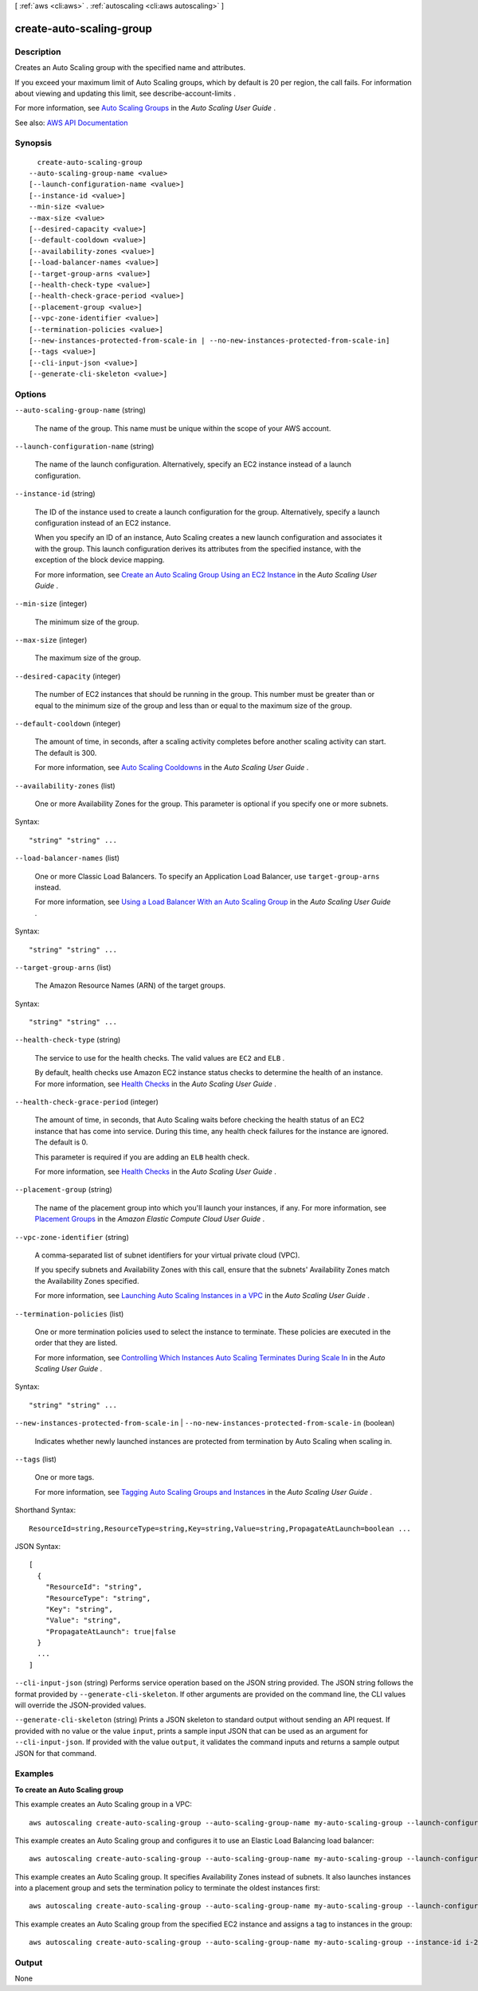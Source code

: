 [ :ref:`aws <cli:aws>` . :ref:`autoscaling <cli:aws autoscaling>` ]

.. _cli:aws autoscaling create-auto-scaling-group:


*************************
create-auto-scaling-group
*************************



===========
Description
===========



Creates an Auto Scaling group with the specified name and attributes.

 

If you exceed your maximum limit of Auto Scaling groups, which by default is 20 per region, the call fails. For information about viewing and updating this limit, see  describe-account-limits .

 

For more information, see `Auto Scaling Groups <http://docs.aws.amazon.com/autoscaling/latest/userguide/AutoScalingGroup.html>`_ in the *Auto Scaling User Guide* .



See also: `AWS API Documentation <https://docs.aws.amazon.com/goto/WebAPI/autoscaling-2011-01-01/CreateAutoScalingGroup>`_


========
Synopsis
========

::

    create-auto-scaling-group
  --auto-scaling-group-name <value>
  [--launch-configuration-name <value>]
  [--instance-id <value>]
  --min-size <value>
  --max-size <value>
  [--desired-capacity <value>]
  [--default-cooldown <value>]
  [--availability-zones <value>]
  [--load-balancer-names <value>]
  [--target-group-arns <value>]
  [--health-check-type <value>]
  [--health-check-grace-period <value>]
  [--placement-group <value>]
  [--vpc-zone-identifier <value>]
  [--termination-policies <value>]
  [--new-instances-protected-from-scale-in | --no-new-instances-protected-from-scale-in]
  [--tags <value>]
  [--cli-input-json <value>]
  [--generate-cli-skeleton <value>]




=======
Options
=======

``--auto-scaling-group-name`` (string)


  The name of the group. This name must be unique within the scope of your AWS account.

  

``--launch-configuration-name`` (string)


  The name of the launch configuration. Alternatively, specify an EC2 instance instead of a launch configuration.

  

``--instance-id`` (string)


  The ID of the instance used to create a launch configuration for the group. Alternatively, specify a launch configuration instead of an EC2 instance.

   

  When you specify an ID of an instance, Auto Scaling creates a new launch configuration and associates it with the group. This launch configuration derives its attributes from the specified instance, with the exception of the block device mapping.

   

  For more information, see `Create an Auto Scaling Group Using an EC2 Instance <http://docs.aws.amazon.com/autoscaling/latest/userguide/create-asg-from-instance.html>`_ in the *Auto Scaling User Guide* .

  

``--min-size`` (integer)


  The minimum size of the group.

  

``--max-size`` (integer)


  The maximum size of the group.

  

``--desired-capacity`` (integer)


  The number of EC2 instances that should be running in the group. This number must be greater than or equal to the minimum size of the group and less than or equal to the maximum size of the group.

  

``--default-cooldown`` (integer)


  The amount of time, in seconds, after a scaling activity completes before another scaling activity can start. The default is 300.

   

  For more information, see `Auto Scaling Cooldowns <http://docs.aws.amazon.com/autoscaling/latest/userguide/Cooldown.html>`_ in the *Auto Scaling User Guide* .

  

``--availability-zones`` (list)


  One or more Availability Zones for the group. This parameter is optional if you specify one or more subnets.

  



Syntax::

  "string" "string" ...



``--load-balancer-names`` (list)


  One or more Classic Load Balancers. To specify an Application Load Balancer, use ``target-group-arns`` instead.

   

  For more information, see `Using a Load Balancer With an Auto Scaling Group <http://docs.aws.amazon.com/autoscaling/latest/userguide/create-asg-from-instance.html>`_ in the *Auto Scaling User Guide* .

  



Syntax::

  "string" "string" ...



``--target-group-arns`` (list)


  The Amazon Resource Names (ARN) of the target groups.

  



Syntax::

  "string" "string" ...



``--health-check-type`` (string)


  The service to use for the health checks. The valid values are ``EC2`` and ``ELB`` .

   

  By default, health checks use Amazon EC2 instance status checks to determine the health of an instance. For more information, see `Health Checks <http://docs.aws.amazon.com/autoscaling/latest/userguide/healthcheck.html>`_ in the *Auto Scaling User Guide* .

  

``--health-check-grace-period`` (integer)


  The amount of time, in seconds, that Auto Scaling waits before checking the health status of an EC2 instance that has come into service. During this time, any health check failures for the instance are ignored. The default is 0.

   

  This parameter is required if you are adding an ``ELB`` health check.

   

  For more information, see `Health Checks <http://docs.aws.amazon.com/autoscaling/latest/userguide/healthcheck.html>`_ in the *Auto Scaling User Guide* .

  

``--placement-group`` (string)


  The name of the placement group into which you'll launch your instances, if any. For more information, see `Placement Groups <http://docs.aws.amazon.com/AWSEC2/latest/UserGuide/placement-groups.html>`_ in the *Amazon Elastic Compute Cloud User Guide* .

  

``--vpc-zone-identifier`` (string)


  A comma-separated list of subnet identifiers for your virtual private cloud (VPC).

   

  If you specify subnets and Availability Zones with this call, ensure that the subnets' Availability Zones match the Availability Zones specified.

   

  For more information, see `Launching Auto Scaling Instances in a VPC <http://docs.aws.amazon.com/autoscaling/latest/userguide/asg-in-vpc.html>`_ in the *Auto Scaling User Guide* .

  

``--termination-policies`` (list)


  One or more termination policies used to select the instance to terminate. These policies are executed in the order that they are listed.

   

  For more information, see `Controlling Which Instances Auto Scaling Terminates During Scale In <http://docs.aws.amazon.com/autoscaling/latest/userguide/as-instance-termination.html>`_ in the *Auto Scaling User Guide* .

  



Syntax::

  "string" "string" ...



``--new-instances-protected-from-scale-in`` | ``--no-new-instances-protected-from-scale-in`` (boolean)


  Indicates whether newly launched instances are protected from termination by Auto Scaling when scaling in.

  

``--tags`` (list)


  One or more tags.

   

  For more information, see `Tagging Auto Scaling Groups and Instances <http://docs.aws.amazon.com/autoscaling/latest/userguide/autoscaling-tagging.html>`_ in the *Auto Scaling User Guide* .

  



Shorthand Syntax::

    ResourceId=string,ResourceType=string,Key=string,Value=string,PropagateAtLaunch=boolean ...




JSON Syntax::

  [
    {
      "ResourceId": "string",
      "ResourceType": "string",
      "Key": "string",
      "Value": "string",
      "PropagateAtLaunch": true|false
    }
    ...
  ]



``--cli-input-json`` (string)
Performs service operation based on the JSON string provided. The JSON string follows the format provided by ``--generate-cli-skeleton``. If other arguments are provided on the command line, the CLI values will override the JSON-provided values.

``--generate-cli-skeleton`` (string)
Prints a JSON skeleton to standard output without sending an API request. If provided with no value or the value ``input``, prints a sample input JSON that can be used as an argument for ``--cli-input-json``. If provided with the value ``output``, it validates the command inputs and returns a sample output JSON for that command.



========
Examples
========

**To create an Auto Scaling group**

This example creates an Auto Scaling group in a VPC::

    aws autoscaling create-auto-scaling-group --auto-scaling-group-name my-auto-scaling-group --launch-configuration-name my-launch-config --min-size 1 --max-size 3 --vpc-zone-identifier subnet-41767929c

This example creates an Auto Scaling group and configures it to use an Elastic Load Balancing load balancer::

    aws autoscaling create-auto-scaling-group --auto-scaling-group-name my-auto-scaling-group --launch-configuration-name my-launch-config --load-balancer-names my-load-balancer --health-check-type ELB --health-check-grace-period 120

This example creates an Auto Scaling group. It specifies Availability Zones instead of subnets. It also launches instances into a placement group and sets the termination policy to terminate the oldest instances first::

    aws autoscaling create-auto-scaling-group --auto-scaling-group-name my-auto-scaling-group --launch-configuration-name my-launch-config --min-size 1 --max-size 3 --desired-capacity 2 --default-cooldown 600 --placement-group my-placement-group --termination-policies "OldestInstance" --availability-zones us-west-2c

This example creates an Auto Scaling group from the specified EC2 instance and assigns a tag to instances in the group::

    aws autoscaling create-auto-scaling-group --auto-scaling-group-name my-auto-scaling-group --instance-id i-22c99e2a --min-size 1 --max-size 3 --vpc-zone-identifier subnet-41767929 --tags ResourceId=my-auto-scaling-group,ResourceType=auto-scaling-group,Key=Role,Value=WebServer


======
Output
======

None